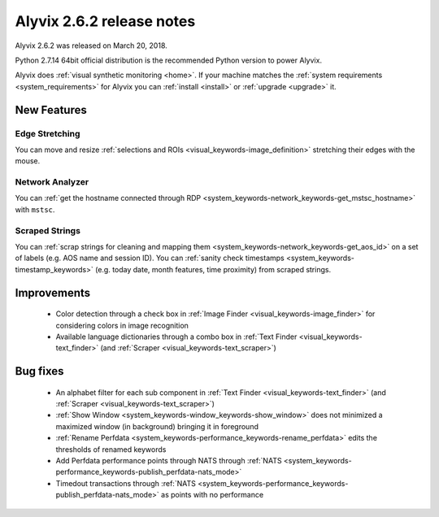 .. _alyvix_2-6-2_release_notes:

**************************
Alyvix 2.6.2 release notes
**************************


Alyvix 2.6.2 was released on March 20, 2018.

Python 2.7.14 64bit official distribution is the recommended Python version to power Alyvix.

Alyvix does :ref:`visual synthetic monitoring <home>`. If your machine matches the :ref:`system requirements <system_requirements>` for Alyvix you can :ref:`install <install>` or :ref:`upgrade <upgrade>` it.


.. _alyvix_2-6-2_release_notes_new_features:

============
New Features
============


.. _alyvix_2-6-2_release_notes_edge_stretching:

Edge Stretching
---------------

You can move and resize :ref:`selections and ROIs <visual_keywords-image_definition>` stretching their edges with the mouse.

    .. image:: pictures/alyvix_release_notes_2-6-2_edge_stretching.gif


.. _alyvix_2-6-2_release_notes_network_analyzer:

Network Analyzer
----------------

You can :ref:`get the hostname connected through RDP <system_keywords-network_keywords-get_mstsc_hostname>` with ``mstsc``.

    .. image:: pictures/alyvix_release_notes_2-6-2_mstsc.png


.. _alyvix_2-6-2_release_notes_scraped_strings:

Scraped Strings
---------------

You can :ref:`scrap strings for cleaning and mapping them <system_keywords-network_keywords-get_aos_id>` on a set of labels (e.g. AOS name and session ID).
You can :ref:`sanity check timestamps <system_keywords-timestamp_keywords>` (e.g. today date, month features, time proximity) from scraped strings.

    .. image:: pictures/alyvix_release_notes_2-6-2_scraped_strings.png


.. _alyvix_2-6-2_release_notes_improvements:

============
Improvements
============

    * Color detection through a check box in :ref:`Image Finder <visual_keywords-image_finder>` for considering colors in image recognition
    * Available language dictionaries through a combo box in :ref:`Text Finder <visual_keywords-text_finder>` (and :ref:`Scraper <visual_keywords-text_scraper>`)


.. _alyvix_2-6-2_release_notes_bug_fixing:

=========
Bug fixes
=========

    * An alphabet filter for each sub component in :ref:`Text Finder <visual_keywords-text_finder>` (and :ref:`Scraper <visual_keywords-text_scraper>`)
    * :ref:`Show Window <system_keywords-window_keywords-show_window>` does not minimized a maximized window (in background) bringing it in foreground
    * :ref:`Rename Perfdata <system_keywords-performance_keywords-rename_perfdata>` edits the thresholds of renamed keywords
    * Add Perfdata performance points through NATS through :ref:`NATS <system_keywords-performance_keywords-publish_perfdata-nats_mode>`
    * Timedout transactions through :ref:`NATS <system_keywords-performance_keywords-publish_perfdata-nats_mode>` as points with no performance
